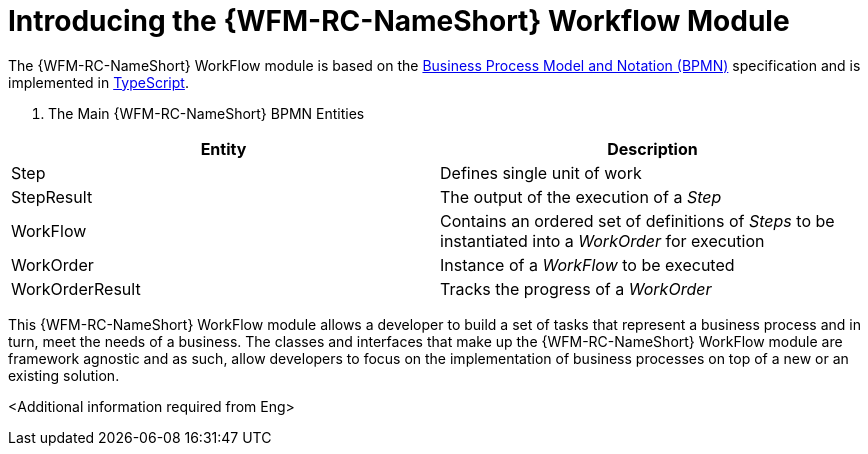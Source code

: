 [id='con-workflow-module-{chapter}']
= Introducing the {WFM-RC-NameShort} Workflow Module

The {WFM-RC-NameShort} WorkFlow module is based on the link:http://www.bpmn.org/[Business Process Model and Notation (BPMN)] specification and is implemented in link:https://www.typescriptlang.org/[TypeScript].

. The Main {WFM-RC-NameShort} BPMN Entities
|===
|Entity |Description

|Step
|Defines single unit of work

|StepResult
|The output of the execution of a _Step_

|WorkFlow
|Contains an ordered set of definitions of _Steps_ to be instantiated into a _WorkOrder_ for execution

|WorkOrder
|Instance of a _WorkFlow_ to be executed

|WorkOrderResult
|Tracks the progress of a _WorkOrder_
|===

This {WFM-RC-NameShort} WorkFlow module allows a developer to build a set of tasks that represent a business process and in turn, meet the needs of a business.
The classes and interfaces that make up the {WFM-RC-NameShort} WorkFlow module are framework agnostic and as such, allow developers to focus on the implementation of business processes on top of a new or an existing solution.

<Additional information required from Eng>
